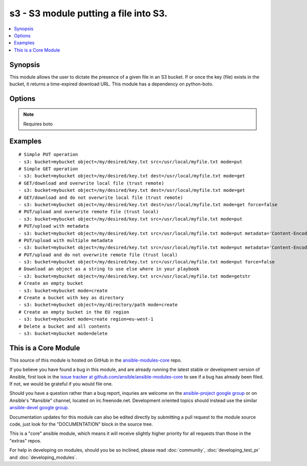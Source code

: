 .. _s3:


s3 - S3 module putting a file into S3.
++++++++++++++++++++++++++++++++++++++

.. contents::
   :local:
   :depth: 1



Synopsis
--------

.. versionadded:: 1.1

This module allows the user to dictate the presence of a given file in an S3 bucket. If or once the key (file) exists in the bucket, it returns a time-expired download URL. This module has a dependency on python-boto.

Options
-------

.. raw:: html

    <table border=1 cellpadding=4>
    <tr>
    <th class="head">parameter</th>
    <th class="head">required</th>
    <th class="head">default</th>
    <th class="head">choices</th>
    <th class="head">comments</th>
    </tr>
            <tr>
    <td>aws_access_key</td>
    <td>no</td>
    <td></td>
        <td><ul></ul></td>
        <td>AWS access key. If not set then the value of the AWS_ACCESS_KEY environment variable is used.</td>
    </tr>
            <tr>
    <td>aws_secret_key</td>
    <td>no</td>
    <td></td>
        <td><ul></ul></td>
        <td>AWS secret key. If not set then the value of the AWS_SECRET_KEY environment variable is used.</td>
    </tr>
            <tr>
    <td>bucket</td>
    <td>yes</td>
    <td></td>
        <td><ul></ul></td>
        <td>Bucket name.</td>
    </tr>
            <tr>
    <td>dest</td>
    <td>no</td>
    <td></td>
        <td><ul></ul></td>
        <td>The destination file path when downloading an object/key with a GET operation. (added in Ansible 1.3)</td>
    </tr>
            <tr>
    <td>expiration</td>
    <td>no</td>
    <td>600</td>
        <td><ul></ul></td>
        <td>Time limit (in seconds) for the URL generated and returned by S3/Walrus when performing a mode=put or mode=geturl operation.</td>
    </tr>
            <tr>
    <td>metadata</td>
    <td>no</td>
    <td></td>
        <td><ul></ul></td>
        <td>Metadata for PUT operation, as a dictionary of 'key=value' and 'key=value,key=value'. (added in Ansible 1.6)</td>
    </tr>
            <tr>
    <td>mode</td>
    <td>yes</td>
    <td></td>
        <td><ul></ul></td>
        <td>Switches the module behaviour between put (upload), get (download), geturl (return download url (Ansible 1.3+), getstr (download object as string (1.3+)), create (bucket) and delete (bucket).</td>
    </tr>
            <tr>
    <td>object</td>
    <td>no</td>
    <td></td>
        <td><ul></ul></td>
        <td>Keyname of the object inside the bucket. Can be used to create "virtual directories", see examples. (added in Ansible 1.3)</td>
    </tr>
            <tr>
    <td>overwrite</td>
    <td>no</td>
    <td>True</td>
        <td><ul></ul></td>
        <td>Force overwrite either locally on the filesystem or remotely with the object/key. Used with PUT and GET operations. (added in Ansible 1.2)</td>
    </tr>
            <tr>
    <td>region</td>
    <td>no</td>
    <td></td>
        <td><ul></ul></td>
        <td>AWS region to create the bucket in. If not set then the value of the EC2_REGION and AWS_REGION environment variables are checked, followed by the aws_region and ec2_region settings in the Boto config file.  If none of those are set the region defaults to the S3 Location: US Standard.  Prior to ansible 1.8 this parameter could be specified but had no effect. (added in Ansible 1.8)</td>
    </tr>
            <tr>
    <td>s3_url</td>
    <td>no</td>
    <td></td>
        <td><ul></ul></td>
        <td>S3 URL endpoint. If not specified then the S3_URL environment variable is used, if that variable is defined. Ansible tries to guess if fakes3 (https://github.com/jubos/fake-s3) or Eucalyptus Walrus (https://github.com/eucalyptus/eucalyptus/wiki/Walrus) is used and configure connection accordingly. Current heuristic is: everything with scheme fakes3:// is fakes3, everything else not ending with amazonaws.com is Walrus.</td>
    </tr>
            <tr>
    <td>src</td>
    <td>no</td>
    <td></td>
        <td><ul></ul></td>
        <td>The source file path when performing a PUT operation. (added in Ansible 1.3)</td>
    </tr>
        </table>


.. note:: Requires boto


Examples
--------

.. raw:: html

    <br/>


::

    # Simple PUT operation
    - s3: bucket=mybucket object=/my/desired/key.txt src=/usr/local/myfile.txt mode=put
    # Simple GET operation
    - s3: bucket=mybucket object=/my/desired/key.txt dest=/usr/local/myfile.txt mode=get
    # GET/download and overwrite local file (trust remote)
    - s3: bucket=mybucket object=/my/desired/key.txt dest=/usr/local/myfile.txt mode=get 
    # GET/download and do not overwrite local file (trust remote)
    - s3: bucket=mybucket object=/my/desired/key.txt dest=/usr/local/myfile.txt mode=get force=false
    # PUT/upload and overwrite remote file (trust local)
    - s3: bucket=mybucket object=/my/desired/key.txt src=/usr/local/myfile.txt mode=put
    # PUT/upload with metadata
    - s3: bucket=mybucket object=/my/desired/key.txt src=/usr/local/myfile.txt mode=put metadata='Content-Encoding=gzip'
    # PUT/upload with multiple metadata
    - s3: bucket=mybucket object=/my/desired/key.txt src=/usr/local/myfile.txt mode=put metadata='Content-Encoding=gzip,Cache-Control=no-cache'
    # PUT/upload and do not overwrite remote file (trust local)
    - s3: bucket=mybucket object=/my/desired/key.txt src=/usr/local/myfile.txt mode=put force=false
    # Download an object as a string to use else where in your playbook
    - s3: bucket=mybucket object=/my/desired/key.txt src=/usr/local/myfile.txt mode=getstr
    # Create an empty bucket
    - s3: bucket=mybucket mode=create
    # Create a bucket with key as directory
    - s3: bucket=mybucket object=/my/directory/path mode=create
    # Create an empty bucket in the EU region
    - s3: bucket=mybucket mode=create region=eu-west-1
    # Delete a bucket and all contents
    - s3: bucket=mybucket mode=delete



    
This is a Core Module
---------------------

This source of this module is hosted on GitHub in the `ansible-modules-core <http://github.com/ansible/ansible-modules-core>`_ repo.
  
If you believe you have found a bug in this module, and are already running the latest stable or development version of Ansible, first look in the `issue tracker at github.com/ansible/ansible-modules-core <http://github.com/ansible/ansible-modules-core>`_ to see if a bug has already been filed.  If not, we would be grateful if you would file one.

Should you have a question rather than a bug report, inquries are welcome on the `ansible-project google group <https://groups.google.com/forum/#!forum/ansible-project>`_ or on Ansible's "#ansible" channel, located on irc.freenode.net.   Development oriented topics should instead use the similar `ansible-devel google group <https://groups.google.com/forum/#!forum/ansible-project>`_.

Documentation updates for this module can also be edited directly by submitting a pull request to the module source code, just look for the "DOCUMENTATION" block in the source tree.

This is a "core" ansible module, which means it will receive slightly higher priority for all requests than those in the "extras" repos.

    
For help in developing on modules, should you be so inclined, please read :doc:`community`, :doc:`developing_test_pr` and :doc:`developing_modules`.

